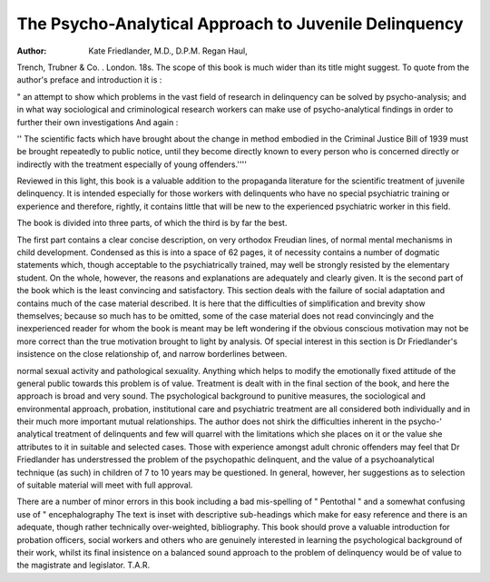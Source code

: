 The Psycho-Analytical Approach to Juvenile Delinquency
=======================================================

:Author: Kate Friedlander, M.D., D.P.M. Regan Haul,
Trench, Trubner & Co. . London. 18s.
The scope of this book is much wider than its title
might suggest. To quote from the author's preface
and introduction it is :

" an attempt to show which problems in the vast
field of research in delinquency can be solved by
psycho-analysis; and in what way sociological
and criminological research workers can make
use of psycho-analytical findings in order to
further their own investigations
And again :

'' The scientific facts which have brought about
the change in method embodied in the Criminal
Justice Bill of 1939 must be brought repeatedly
to public notice, until they become directly known
to every person who is concerned directly or
indirectly with the treatment especially of young
offenders.''''

Reviewed in this light, this book is a valuable addition
to the propaganda literature for the scientific treatment
of juvenile delinquency. It is intended especially for
those workers with delinquents who have no special
psychiatric training or experience and therefore, rightly,
it contains little that will be new to the experienced
psychiatric worker in this field.

The book is divided into three parts, of which the
third is by far the best.

The first part contains a clear concise description, on
very orthodox Freudian lines, of normal mental mechanisms in child development. Condensed as this is into
a space of 62 pages, it of necessity contains a number
of dogmatic statements which, though acceptable to
the psychiatrically trained, may well be strongly resisted
by the elementary student. On the whole, however, the
reasons and explanations are adequately and clearly
given. It is the second part of the book which is the
least convincing and satisfactory. This section deals
with the failure of social adaptation and contains much
of the case material described. It is here that the
difficulties of simplification and brevity show themselves; because so much has to be omitted, some of
the case material does not read convincingly and the
inexperienced reader for whom the book is meant may
be left wondering if the obvious conscious motivation
may not be more correct than the true motivation
brought to light by analysis. Of special interest in this
section is Dr Friedlander's insistence on the close
relationship of, and narrow borderlines between.

normal sexual activity and pathological sexuality. Anything which helps to modify the emotionally fixed
attitude of the general public towards this problem is of
value. Treatment is dealt with in the final section of
the book, and here the approach is broad and very
sound. The psychological background to punitive
measures, the sociological and environmental approach,
probation, institutional care and psychiatric treatment
are all considered both individually and in their much
more important mutual relationships. The author
does not shirk the difficulties inherent in the psycho-'
analytical treatment of delinquents and few will quarrel
with the limitations which she places on it or the value
she attributes to it in suitable and selected cases. Those
with experience amongst adult chronic offenders may feel
that Dr Friedlander has understressed the problem of
the psychopathic delinquent, and the value of a psychoanalytical technique (as such) in children of 7 to 10
years may be questioned. In general, however, her
suggestions as to selection of suitable material will
meet with full approval.

There are a number of minor errors in this book
including a bad mis-spelling of " Pentothal " and a
somewhat confusing use of " encephalography
The text is inset with descriptive sub-headings which
make for easy reference and there is an adequate,
though rather technically over-weighted, bibliography.
This book should prove a valuable introduction for
probation officers, social workers and others who are
genuinely interested in learning the psychological
background of their work, whilst its final insistence on
a balanced sound approach to the problem of delinquency would be of value to the magistrate and legislator.
T.A.R.
